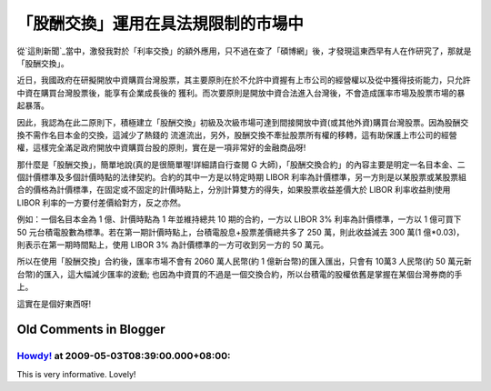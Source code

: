 「股酬交換」運用在具法規限制的市場中
================================================================================

從`這則新聞`_當中，激發我對於「利率交換」的額外應用，只不過在查了「碩博網」後，才發現這東西早有人在作研究了，那就是「股酬交換」。

近日，我國政府在研擬開放中資購買台灣股票，其主要原則在於不允許中資握有上市公司的經營權以及從中獲得技術能力，只允許中資在購買台灣股票後，能享有企業成長後的
獲利。而次要原則是開放中資合法進入台灣後，不會造成匯率市場及股票市場的暴起暴落。

因此，我認為在此二原則下，積極建立「股酬交換」初級及次級市場可達到間接開放中資(或其他外資)購買台灣股票。因為股酬交換不需作名目本金的交換，這減少了熱錢的
流進流出，另外，股酬交換不牽扯股票所有權的移轉，這有助保護上市公司的經營權，這樣完全滿足政府開放中資購買台股的原則，實在是一項非常好的金融商品呀!

那什麼是「股酬交換」，簡單地說(真的是很簡單喔!詳細請自行查閱 G
大師)，「股酬交換合約」的內容主要是明定一名目本金、二個計價標準及多個計價時點的法律契約。合約的其中一方是以特定時期 LIBOR
利率為計價標準，另一方則是以某股票或某股票組合的價格為計價標準，在固定或不固定的計價時點上，分別計算雙方的得失，如果股票收益差價大於 LIBOR
利率收益則使用 LIBOR 利率的一方要付差價給對方，反之亦然。

例如：一個名目本金為 1 億、計價時點為 1 年並維持總共 10 期的合約，一方以 LIBOR 3% 利率為計價標準，一方以 1 億可買下 50
元台積電股數為標準。若在第一期計價時點上，台積電股息+股票差價總共多了 250 萬，則此收益減去 300 萬(1
億*0.03)，則表示在第一期時間點上，使用 LIBOR 3% 為計價標準的一方可收到另一方的 50 萬元。

所以在使用「股酬交換」合約後，匯率市場不會有 2060 萬人民幣(約 1 億新台幣)的匯入匯出，只會有 10萬3 人民幣(約 50
萬元新台幣)的匯入，這大幅減少匯率的波動; 也因為中資買的不過是一個交換合約，所以台積電的股權依舊是掌握在某個台灣券商的手上。

這實在是個好東西呀!

.. _這則新聞: http://www.libertytimes.com.tw/2009/new/may/2/today-p1-3.htm


Old Comments in Blogger
--------------------------------------------------------------------------------



`Howdy! <http://www.blogger.com/profile/16444362019653849379>`_ at 2009-05-03T08:39:00.000+08:00:
^^^^^^^^^^^^^^^^^^^^^^^^^^^^^^^^^^^^^^^^^^^^^^^^^^^^^^^^^^^^^^^^^^^^^^^^^^^^^^^^^^^^^^^^^^^^^^^^^^^^^^^^^^^^^^

This is very informative. Lovely!

.. author:: default
.. categories:: chinese
.. tags:: investment, swap
.. comments::